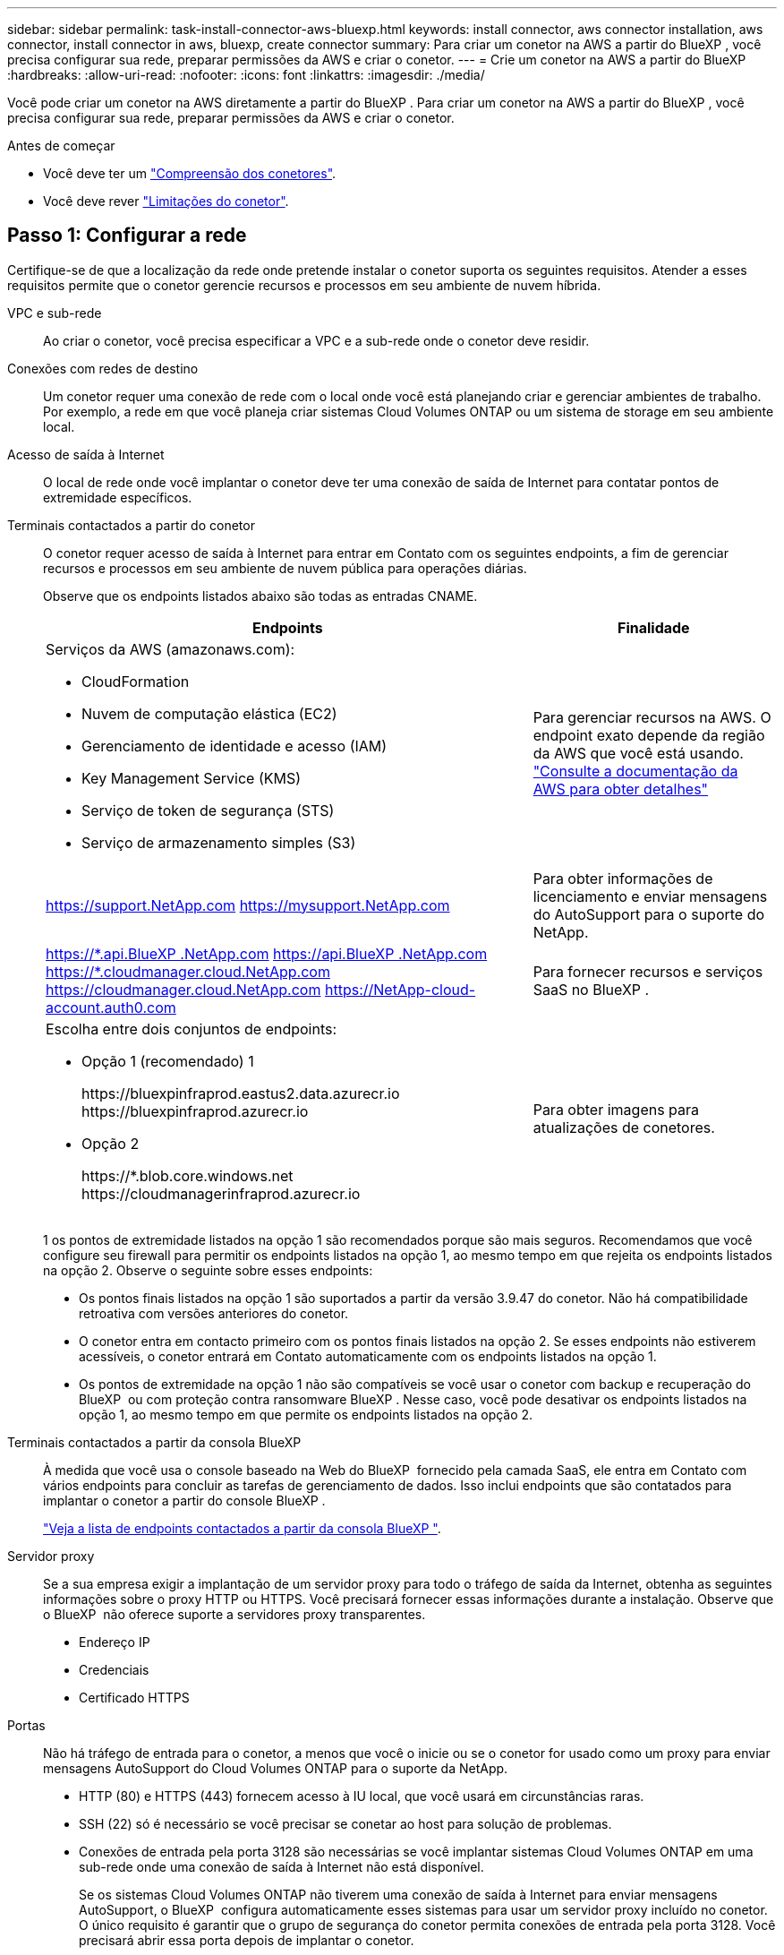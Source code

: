 ---
sidebar: sidebar 
permalink: task-install-connector-aws-bluexp.html 
keywords: install connector, aws connector installation, aws connector, install connector in aws, bluexp, create connector 
summary: Para criar um conetor na AWS a partir do BlueXP , você precisa configurar sua rede, preparar permissões da AWS e criar o conetor. 
---
= Crie um conetor na AWS a partir do BlueXP
:hardbreaks:
:allow-uri-read: 
:nofooter: 
:icons: font
:linkattrs: 
:imagesdir: ./media/


[role="lead"]
Você pode criar um conetor na AWS diretamente a partir do BlueXP . Para criar um conetor na AWS a partir do BlueXP , você precisa configurar sua rede, preparar permissões da AWS e criar o conetor.

.Antes de começar
* Você deve ter um link:concept-connectors.html["Compreensão dos conetores"].
* Você deve rever link:reference-limitations.html["Limitações do conetor"].




== Passo 1: Configurar a rede

Certifique-se de que a localização da rede onde pretende instalar o conetor suporta os seguintes requisitos. Atender a esses requisitos permite que o conetor gerencie recursos e processos em seu ambiente de nuvem híbrida.

VPC e sub-rede:: Ao criar o conetor, você precisa especificar a VPC e a sub-rede onde o conetor deve residir.


Conexões com redes de destino:: Um conetor requer uma conexão de rede com o local onde você está planejando criar e gerenciar ambientes de trabalho. Por exemplo, a rede em que você planeja criar sistemas Cloud Volumes ONTAP ou um sistema de storage em seu ambiente local.


Acesso de saída à Internet:: O local de rede onde você implantar o conetor deve ter uma conexão de saída de Internet para contatar pontos de extremidade específicos.


Terminais contactados a partir do conetor:: O conetor requer acesso de saída à Internet para entrar em Contato com os seguintes endpoints, a fim de gerenciar recursos e processos em seu ambiente de nuvem pública para operações diárias.
+
--
Observe que os endpoints listados abaixo são todas as entradas CNAME.

[cols="2a,1a"]
|===
| Endpoints | Finalidade 


 a| 
Serviços da AWS (amazonaws.com):

* CloudFormation
* Nuvem de computação elástica (EC2)
* Gerenciamento de identidade e acesso (IAM)
* Key Management Service (KMS)
* Serviço de token de segurança (STS)
* Serviço de armazenamento simples (S3)

 a| 
Para gerenciar recursos na AWS. O endpoint exato depende da região da AWS que você está usando. https://docs.aws.amazon.com/general/latest/gr/rande.html["Consulte a documentação da AWS para obter detalhes"^]



 a| 
https://support.NetApp.com https://mysupport.NetApp.com
 a| 
Para obter informações de licenciamento e enviar mensagens do AutoSupport para o suporte do NetApp.



 a| 
https://\*.api.BlueXP .NetApp.com https://api.BlueXP .NetApp.com https://*.cloudmanager.cloud.NetApp.com https://cloudmanager.cloud.NetApp.com https://NetApp-cloud-account.auth0.com
 a| 
Para fornecer recursos e serviços SaaS no BlueXP .



 a| 
Escolha entre dois conjuntos de endpoints:

* Opção 1 (recomendado) 1
+
\https://bluexpinfraprod.eastus2.data.azurecr.io \https://bluexpinfraprod.azurecr.io

* Opção 2
+
\https://*.blob.core.windows.net \https://cloudmanagerinfraprod.azurecr.io


 a| 
Para obter imagens para atualizações de conetores.

|===
1 os pontos de extremidade listados na opção 1 são recomendados porque são mais seguros. Recomendamos que você configure seu firewall para permitir os endpoints listados na opção 1, ao mesmo tempo em que rejeita os endpoints listados na opção 2. Observe o seguinte sobre esses endpoints:

* Os pontos finais listados na opção 1 são suportados a partir da versão 3.9.47 do conetor. Não há compatibilidade retroativa com versões anteriores do conetor.
* O conetor entra em contacto primeiro com os pontos finais listados na opção 2. Se esses endpoints não estiverem acessíveis, o conetor entrará em Contato automaticamente com os endpoints listados na opção 1.
* Os pontos de extremidade na opção 1 não são compatíveis se você usar o conetor com backup e recuperação do BlueXP  ou com proteção contra ransomware BlueXP . Nesse caso, você pode desativar os endpoints listados na opção 1, ao mesmo tempo em que permite os endpoints listados na opção 2.


--


Terminais contactados a partir da consola BlueXP :: À medida que você usa o console baseado na Web do BlueXP  fornecido pela camada SaaS, ele entra em Contato com vários endpoints para concluir as tarefas de gerenciamento de dados. Isso inclui endpoints que são contatados para implantar o conetor a partir do console BlueXP .
+
--
link:reference-networking-saas-console.html["Veja a lista de endpoints contactados a partir da consola BlueXP "].

--


Servidor proxy:: Se a sua empresa exigir a implantação de um servidor proxy para todo o tráfego de saída da Internet, obtenha as seguintes informações sobre o proxy HTTP ou HTTPS. Você precisará fornecer essas informações durante a instalação. Observe que o BlueXP  não oferece suporte a servidores proxy transparentes.
+
--
* Endereço IP
* Credenciais
* Certificado HTTPS


--


Portas:: Não há tráfego de entrada para o conetor, a menos que você o inicie ou se o conetor for usado como um proxy para enviar mensagens AutoSupport do Cloud Volumes ONTAP para o suporte da NetApp.
+
--
* HTTP (80) e HTTPS (443) fornecem acesso à IU local, que você usará em circunstâncias raras.
* SSH (22) só é necessário se você precisar se conetar ao host para solução de problemas.
* Conexões de entrada pela porta 3128 são necessárias se você implantar sistemas Cloud Volumes ONTAP em uma sub-rede onde uma conexão de saída à Internet não está disponível.
+
Se os sistemas Cloud Volumes ONTAP não tiverem uma conexão de saída à Internet para enviar mensagens AutoSupport, o BlueXP  configura automaticamente esses sistemas para usar um servidor proxy incluído no conetor. O único requisito é garantir que o grupo de segurança do conetor permita conexões de entrada pela porta 3128. Você precisará abrir essa porta depois de implantar o conetor.



--


Ativar NTP:: Se estiver a planear utilizar a classificação BlueXP  para analisar as suas fontes de dados empresariais, deve ativar um serviço de Protocolo de tempo de rede (NTP) no sistema de conetores BlueXP  e no sistema de classificação BlueXP  para que o tempo seja sincronizado entre os sistemas. https://docs.netapp.com/us-en/bluexp-classification/concept-cloud-compliance.html["Saiba mais sobre a classificação BlueXP"^]
+
--
Você precisará implementar esse requisito de rede depois de criar o conetor.

--




== Etapa 2: Configurar permissões da AWS

O BlueXP  precisa se autenticar com a AWS antes de implantar a instância do Connector na VPC. Você pode escolher um destes métodos de autenticação:

* Deixe o BlueXP  assumir uma função do IAM que tenha as permissões necessárias
* Forneça uma chave de acesso da AWS e uma chave secreta para um usuário do IAM que tenha as permissões necessárias


Com qualquer uma das opções, o primeiro passo é criar uma política do IAM. Esta política contém apenas as permissões necessárias para iniciar a instância do Connector no AWS a partir do BlueXP .

Se necessário, você pode restringir a política do IAM usando o elemento IAM `Condition`. https://docs.aws.amazon.com/IAM/latest/UserGuide/reference_policies_elements_condition.html["Documentação da AWS: Elemento condição"^]

.Passos
. Vá para o console do AWS IAM.
. Selecione *políticas > criar política*.
. Selecione *JSON*.
. Copie e cole a seguinte política:
+
Esta política contém apenas as permissões necessárias para iniciar a instância do Connector no AWS a partir do BlueXP . Quando o BlueXP  cria o conetor, ele aplica um novo conjunto de permissões à instância do conetor que permite que o conetor gerencie recursos da AWS. link:reference-permissions-aws.html["Exibir permissões necessárias para a própria instância do conetor"].

+
[source, json]
----
{
  "Version": "2012-10-17",
  "Statement": [
    {
      "Effect": "Allow",
      "Action": [
        "iam:CreateRole",
        "iam:DeleteRole",
        "iam:PutRolePolicy",
        "iam:CreateInstanceProfile",
        "iam:DeleteRolePolicy",
        "iam:AddRoleToInstanceProfile",
        "iam:RemoveRoleFromInstanceProfile",
        "iam:DeleteInstanceProfile",
        "iam:PassRole",
        "iam:ListRoles",
        "ec2:DescribeInstanceStatus",
        "ec2:RunInstances",
        "ec2:ModifyInstanceAttribute",
        "ec2:CreateSecurityGroup",
        "ec2:DeleteSecurityGroup",
        "ec2:DescribeSecurityGroups",
        "ec2:RevokeSecurityGroupEgress",
        "ec2:AuthorizeSecurityGroupEgress",
        "ec2:AuthorizeSecurityGroupIngress",
        "ec2:RevokeSecurityGroupIngress",
        "ec2:CreateNetworkInterface",
        "ec2:DescribeNetworkInterfaces",
        "ec2:DeleteNetworkInterface",
        "ec2:ModifyNetworkInterfaceAttribute",
        "ec2:DescribeSubnets",
        "ec2:DescribeVpcs",
        "ec2:DescribeDhcpOptions",
        "ec2:DescribeKeyPairs",
        "ec2:DescribeRegions",
        "ec2:DescribeInstances",
        "ec2:CreateTags",
        "ec2:DescribeImages",
        "ec2:DescribeAvailabilityZones",
        "ec2:DescribeLaunchTemplates",
        "ec2:CreateLaunchTemplate",
        "cloudformation:CreateStack",
        "cloudformation:DeleteStack",
        "cloudformation:DescribeStacks",
        "cloudformation:DescribeStackEvents",
        "cloudformation:ValidateTemplate",
        "ec2:AssociateIamInstanceProfile",
        "ec2:DescribeIamInstanceProfileAssociations",
        "ec2:DisassociateIamInstanceProfile",
        "iam:GetRole",
        "iam:TagRole",
        "kms:ListAliases",
        "cloudformation:ListStacks"
      ],
      "Resource": "*"
    },
    {
      "Effect": "Allow",
      "Action": [
        "ec2:TerminateInstances"
      ],
      "Condition": {
        "StringLike": {
          "ec2:ResourceTag/OCCMInstance": "*"
        }
      },
      "Resource": [
        "arn:aws:ec2:*:*:instance/*"
      ]
    }
  ]
}
----
. Selecione *Next* e adicione tags, se necessário.
. Selecione *seguinte* e introduza um nome e uma descrição.
. Selecione *criar política*.
. Anexe a política a uma função do IAM que o BlueXP  pode assumir ou a um usuário do IAM para que você possa fornecer chaves de acesso ao BlueXP :
+
** (Opção 1) Configurar uma função do IAM que o BlueXP  pode assumir:
+
... Vá para o console do AWS IAM na conta de destino.
... Em Gerenciamento de Acesso, selecione *funções > criar função* e siga as etapas para criar a função.
... Em *tipo de entidade confiável*, selecione *conta AWS*.
... Selecione *outra conta AWS* e insira o ID da conta SaaS do BlueXP : 952013314444
... Selecione a política que você criou na seção anterior.
... Depois de criar a função, copie a função ARN para que possa colá-la no BlueXP  quando criar o conetor.


** (Opção 2) Configurar permissões para um usuário do IAM para que você possa fornecer chaves de acesso ao BlueXP :
+
... No console do AWS IAM, selecione *Users* e, em seguida, selecione o nome de usuário.
... Selecione *Adicionar permissões > Anexar políticas existentes diretamente*.
... Selecione a política criada.
... Selecione *seguinte* e, em seguida, selecione *Adicionar permissões*.
... Certifique-se de que tem a chave de acesso e a chave secreta para o utilizador do IAM.






.Resultado
Agora você deve ter uma função do IAM que tenha as permissões necessárias ou um usuário do IAM que tenha as permissões necessárias. Ao criar o conetor a partir do BlueXP , você pode fornecer informações sobre a função ou as chaves de acesso.



== Passo 3: Crie o conetor

Crie o conetor diretamente do console baseado na Web do BlueXP .

.Sobre esta tarefa
* A criação do conetor do BlueXP  implanta uma instância do EC2 na AWS usando uma configuração padrão. Depois de criar o conetor, você não deve mudar para um tipo de instância EC2 menor que tenha menos CPU ou RAM. link:reference-connector-default-config.html["Saiba mais sobre a configuração padrão do conetor"].
* Quando o BlueXP  cria o conetor, ele cria uma função do IAM e um perfil de instância para a instância. Essa função inclui permissões que permitem que o conetor gerencie recursos da AWS. Você precisa garantir que a função seja mantida atualizada à medida que novas permissões são adicionadas em versões subsequentes. link:reference-permissions-aws.html["Saiba mais sobre a política do IAM para o conetor"].


.Antes de começar
Você deve ter o seguinte:

* Um método de autenticação da AWS: Uma função do IAM ou chaves de acesso para um usuário do IAM com as permissões necessárias.
* VPC e sub-rede que atendem aos requisitos de rede.
* Um par de chaves para a instância EC2.
* Detalhes sobre um servidor proxy, se for necessário um proxy para acesso à Internet a partir do conetor.


.Passos
. Selecione a lista suspensa *Connector* e selecione *Add Connector*.
+
image:screenshot_connector_add.gif["Uma captura de tela que mostra o ícone do conetor no cabeçalho e a ação Adicionar conetor."]

. Escolha *Amazon Web Services* como seu provedor de nuvem e selecione *continuar*.
. Na página *implantando um conetor*, revise os detalhes sobre o que você precisará. Você tem duas opções:
+
.. Selecione *continuar* para se preparar para a implantação usando o guia do produto. Cada etapa do guia do produto inclui as informações contidas nesta página da documentação.
.. Selecione *Skip to Deployment* se você já tiver preparado seguindo as etapas desta página.


. Siga as etapas no assistente para criar o conetor:
+
** *Get Ready*: Revise o que você vai precisar.
** *Credenciais da AWS*: Especifique sua região da AWS e escolha um método de autenticação, que é uma função do IAM que o BlueXP  pode assumir ou uma chave de acesso e chave secreta da AWS.
+

TIP: Se você escolher *assumir função*, você poderá criar o primeiro conjunto de credenciais a partir do assistente de implantação do conetor. Qualquer conjunto adicional de credenciais deve ser criado a partir da página credenciais. Eles estarão disponíveis no assistente em uma lista suspensa. link:task-adding-aws-accounts.html["Saiba como adicionar credenciais adicionais"].

** * Detalhes *: Fornecer detalhes sobre o conetor.
+
*** Insira um nome para a instância.
*** Adicione tags personalizadas (metadados) à instância.
*** Escolha se deseja que o BlueXP  crie uma nova função que tenha as permissões necessárias ou se deseja selecionar uma função existente configurada com link:reference-permissions-aws.html["as permissões necessárias"]o .
*** Escolha se pretende encriptar os discos EBS do conetor. Você tem a opção de usar a chave de criptografia padrão ou usar uma chave personalizada.


** *Rede*: Especifique uma VPC, sub-rede e par de chaves para a instância, escolha se deseja ativar um endereço IP público e, opcionalmente, especifique uma configuração de proxy.
+
Certifique-se de que tem o par de chaves correto a utilizar com o conetor. Sem um par de chaves, você não será capaz de acessar a máquina virtual do conetor.

** *Grupo de segurança*: Escolha se deseja criar um novo grupo de segurança ou se deseja selecionar um grupo de segurança existente que permita as regras de entrada e saída necessárias.
+
link:reference-ports-aws.html["Veja as regras do grupo de segurança da AWS"].

** *Revisão*: Revise suas seleções para verificar se a configuração está correta.


. Selecione *Adicionar*.
+
A instância deve estar pronta em cerca de 7 minutos. Você deve permanecer na página até que o processo esteja concluído.



.Resultado
Após o processo ser concluído, o conetor está disponível para uso no BlueXP .

Se você tiver buckets do Amazon S3 na mesma conta da AWS onde criou o conetor, verá um ambiente de trabalho do Amazon S3 aparecer automaticamente na tela do BlueXP . https://docs.netapp.com/us-en/bluexp-s3-storage/index.html["Saiba como gerenciar buckets do S3 no BlueXP "^]
